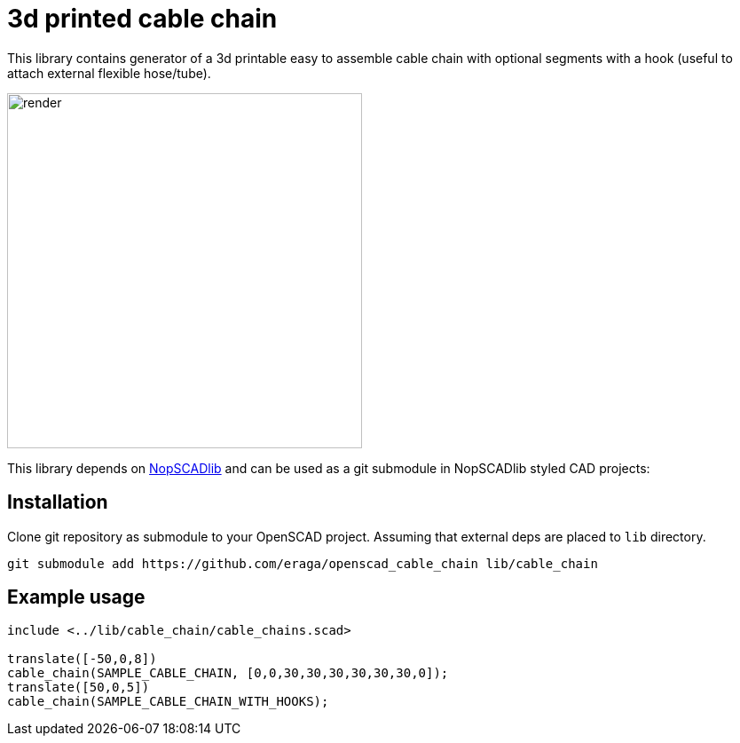 = 3d printed cable chain
:openscad_lib_name: cable_chain

This library contains generator of a 3d printable easy to assemble cable chain with optional segments with a hook (useful to attach external flexible hose/tube).

image::docs/render.png[width=400]

This library depends on https://github.com/nophead/NopSCADlib[NopSCADlib] and can be used as a git submodule in NopSCADlib styled CAD projects:

== Installation

Clone git repository as submodule to your OpenSCAD project. Assuming that external deps are placed to `lib` directory.

[source,bash,subs=attributes+]
----
git submodule add https://github.com/eraga/openscad_{openscad_lib_name} lib/{openscad_lib_name}
----

== Example usage

[source, openscad, subs=attributes+]
----
include <../lib/{openscad_lib_name}/{openscad_lib_name}s.scad>

translate([-50,0,8])
cable_chain(SAMPLE_CABLE_CHAIN, [0,0,30,30,30,30,30,30,0]);
translate([50,0,5])
cable_chain(SAMPLE_CABLE_CHAIN_WITH_HOOKS);
----
